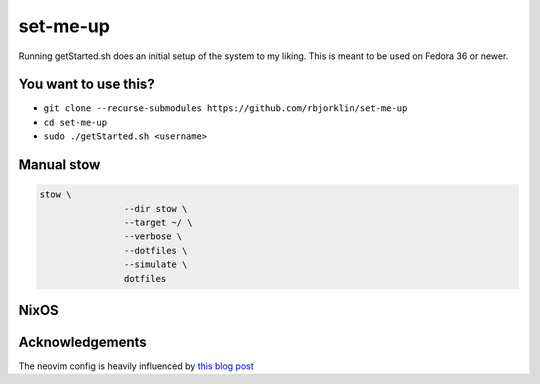 =========
set-me-up
=========

Running getStarted.sh does an initial setup of the system to my liking. This is meant to be used on Fedora 36 or newer.

You want to use this?
=====================

* ``git clone --recurse-submodules https://github.com/rbjorklin/set-me-up``
* ``cd set-me-up``
* ``sudo ./getStarted.sh <username>``

Manual stow
===========

.. code-block:: bash

		stow \
				--dir stow \
				--target ~/ \
				--verbose \
				--dotfiles \
				--simulate \
				dotfiles


NixOS
=====

.. code-block:: nix
   :caption: Deploy config to node

    nixos-rebuild switch --flake .#virtualbox

Acknowledgements
================

The neovim config is heavily influenced by `this blog post`_

.. _this blog post: https://nyinyithan.com/nvim-setup-ocaml/
